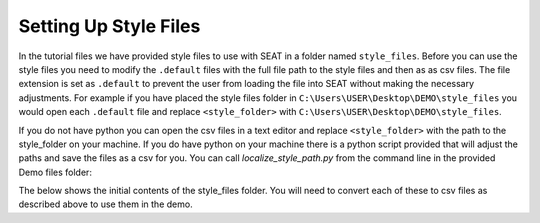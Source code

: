 .. _prepare_style_files:

Setting Up Style Files
======================

In the tutorial files we have provided style files to use with SEAT in a folder named ``style_files``. Before you can use the style files you need to modify the ``.default`` files with the full file path to the style files and then as as csv files. The file extension is set as ``.default`` to prevent the user from loading the file into SEAT without making the necessary adjustments. For example if you have placed the style files folder in ``C:\Users\USER\Desktop\DEMO\style_files`` you would open each ``.default`` file and replace ``<style_folder>`` with ``C:\Users\USER\Desktop\DEMO\style_files``. 

If you do not have python you can open the csv files in a text editor and replace ``<style_folder>`` with the path to the style_folder on your machine. If you do have python on your machine there is a python script provided that will adjust the paths and save the files as a csv for you. You can call `localize_style_path.py` from the command line in the provided Demo files folder: 

.. code-block:: bash
    :caption: localize_style_path.py

    python localize_style_files.py
    Please enter the path to the directory containing default files:
    C:\Users\sterl\OneDrive\Desktop\DEMO\style_files

    Paths in default files in directory C:\Users\sterl\OneDrive\Desktop\DEMO\style_files have been updated and saved as CSV.


The below shows the initial contents of the style_files folder. You will need to convert each of these to  csv files as described above to use them in the demo.

..  code-block:: none
    :caption: style_files Folder Contents

    DEMO
    └───style_files
        │   Acoustics_blue_whale.default
        │   Acoustics_fake_whale.default
        │   Shear_Stress - Structured.default
        │   Shear_Stress - Unstructured.default
        │   Velocity.default
        │
        └───Layer Style
                acoustics_density_demo.qml
                acoustics_percent_demo.qml
                acoustics_stressor_bluewhale.qml
                acoustics_stressor_demo.qml
                acoustics_threshold_demo.qml
                receptor_blues.qml
                shear_stress_continuous.qml
                shear_stress_continuous_unstructured.qml
                shear_stress_receptor_classified.qml
                shear_stress_receptor_continuous.qml
                shear_stress_reclass.qml
                velocity_continuous_stressor_vik.qml
                velocity_continuous_stressor_with_receptor.qml
                velocity_motility_classification_vik.qml
